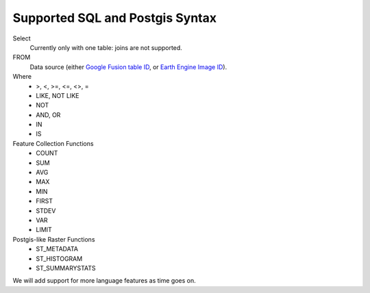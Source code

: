 Supported SQL and Postgis Syntax
================================

Select
    Currently only with one table: joins are not supported.

FROM
    Data source (either `Google Fusion table ID <https://sites.google.com/site/fusiontablestalks/stories>`_, or `Earth Engine Image ID <https://earthengine.google.com/datasets/>`_).

Where
    * >, <, >=, <=, <>, =
    * LIKE, NOT LIKE
    * NOT
    * AND, OR
    * IN
    * IS

Feature Collection Functions
    * COUNT
    * SUM
    * AVG
    * MAX
    * MIN
    * FIRST
    * STDEV
    * VAR
    * LIMIT

Postgis-like Raster Functions
    * ST_METADATA
    * ST_HISTOGRAM
    * ST_SUMMARYSTATS

We will add support for more language features as time goes on.